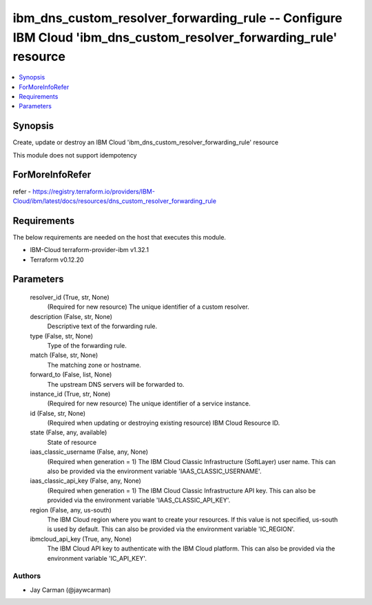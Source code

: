 
ibm_dns_custom_resolver_forwarding_rule -- Configure IBM Cloud 'ibm_dns_custom_resolver_forwarding_rule' resource
=================================================================================================================

.. contents::
   :local:
   :depth: 1


Synopsis
--------

Create, update or destroy an IBM Cloud 'ibm_dns_custom_resolver_forwarding_rule' resource

This module does not support idempotency


ForMoreInfoRefer
----------------
refer - https://registry.terraform.io/providers/IBM-Cloud/ibm/latest/docs/resources/dns_custom_resolver_forwarding_rule

Requirements
------------
The below requirements are needed on the host that executes this module.

- IBM-Cloud terraform-provider-ibm v1.32.1
- Terraform v0.12.20



Parameters
----------

  resolver_id (True, str, None)
    (Required for new resource) The unique identifier of a custom resolver.


  description (False, str, None)
    Descriptive text of the forwarding rule.


  type (False, str, None)
    Type of the forwarding rule.


  match (False, str, None)
    The matching zone or hostname.


  forward_to (False, list, None)
    The upstream DNS servers will be forwarded to.


  instance_id (True, str, None)
    (Required for new resource) The unique identifier of a service instance.


  id (False, str, None)
    (Required when updating or destroying existing resource) IBM Cloud Resource ID.


  state (False, any, available)
    State of resource


  iaas_classic_username (False, any, None)
    (Required when generation = 1) The IBM Cloud Classic Infrastructure (SoftLayer) user name. This can also be provided via the environment variable 'IAAS_CLASSIC_USERNAME'.


  iaas_classic_api_key (False, any, None)
    (Required when generation = 1) The IBM Cloud Classic Infrastructure API key. This can also be provided via the environment variable 'IAAS_CLASSIC_API_KEY'.


  region (False, any, us-south)
    The IBM Cloud region where you want to create your resources. If this value is not specified, us-south is used by default. This can also be provided via the environment variable 'IC_REGION'.


  ibmcloud_api_key (True, any, None)
    The IBM Cloud API key to authenticate with the IBM Cloud platform. This can also be provided via the environment variable 'IC_API_KEY'.













Authors
~~~~~~~

- Jay Carman (@jaywcarman)

